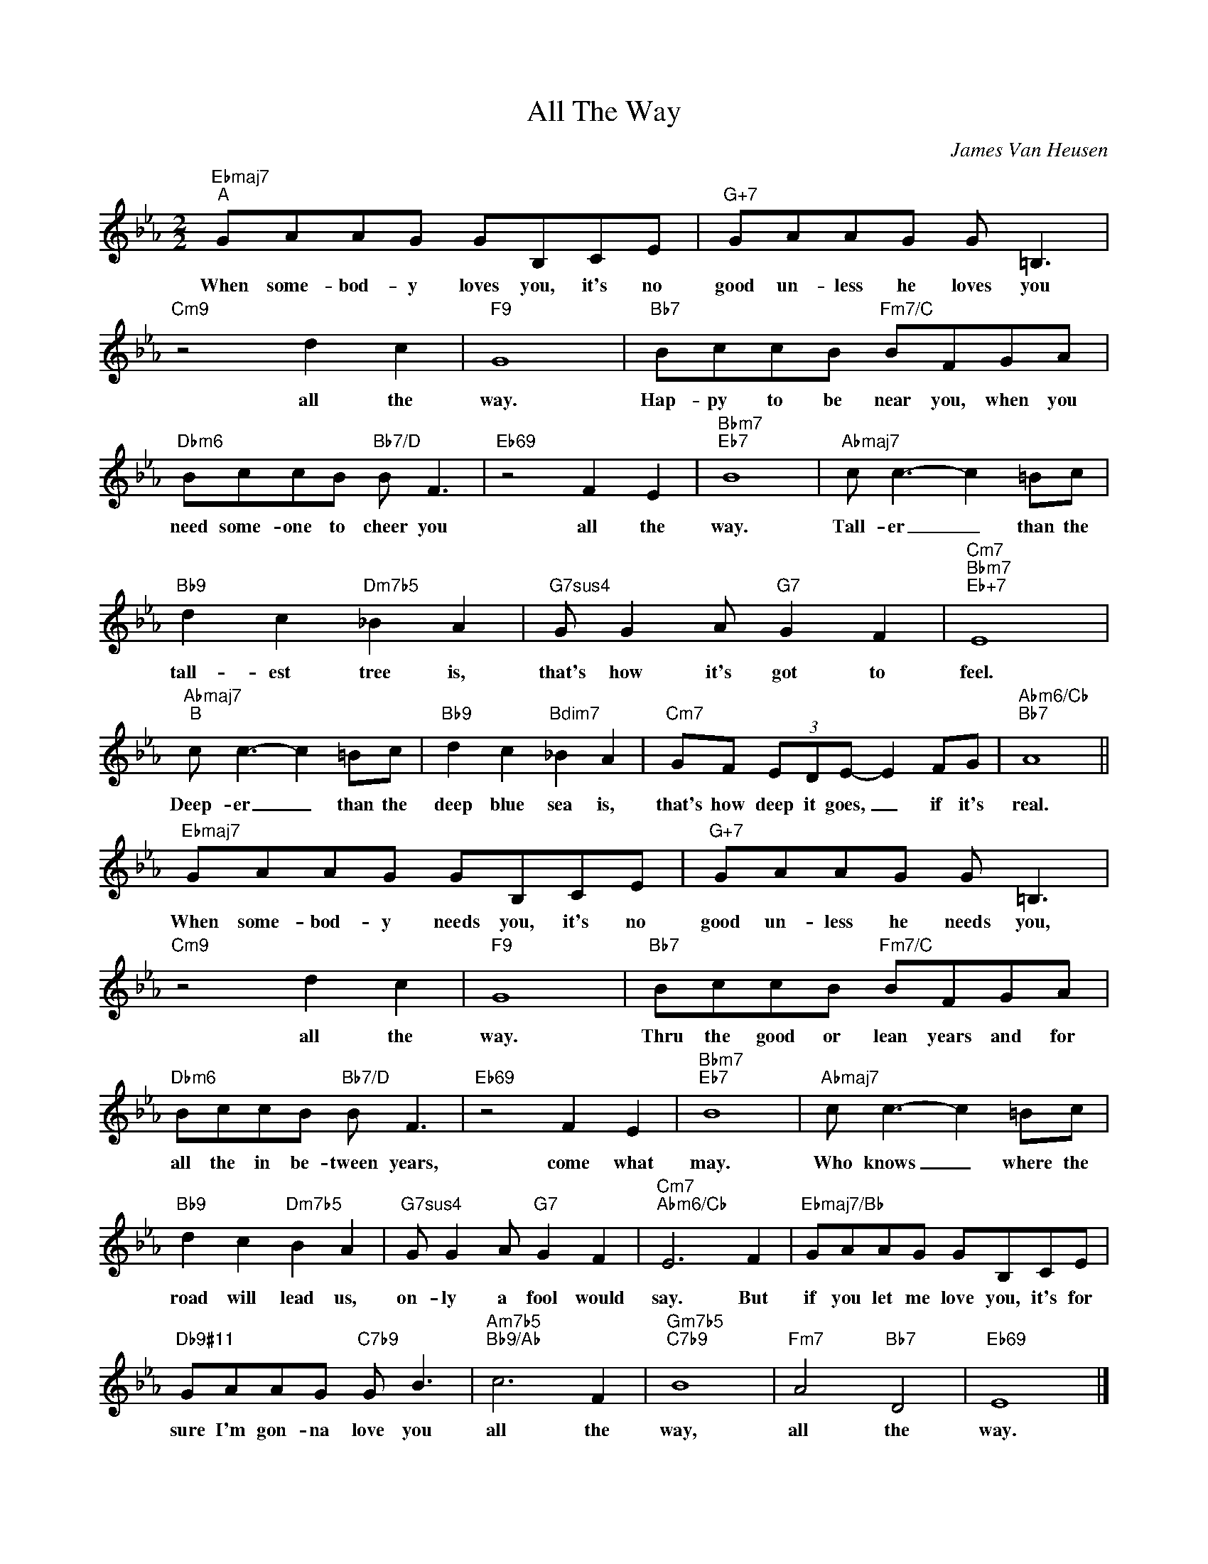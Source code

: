 X:1
T:All The Way
C:James Van Heusen
Z:All Rights Reserved
L:1/8
M:2/2
K:Eb
V:1 treble 
V:1
"Ebmaj7""^A" GAAG GB,CE |"G+7" GAAG G =B,3 |"Cm9" z4 d2 c2 |"F9" G8 |"Bb7" BccB"Fm7/C" BFGA | %5
w: When some- bod- y loves you, it's no|good un- less he loves you|all the|way.|Hap- py to be near you, when you|
"Dbm6" BccB"Bb7/D" B F3 |"Eb69" z4 F2 E2 |"Bbm7""Eb7" B8 |"Abmaj7" c c3- c2 =Bc | %9
w: need some- one to cheer you|all the|way.|Tall- er _ than the|
"Bb9" d2 c2"Dm7b5" _B2 A2 |"G7sus4" G G2 A"G7" G2 F2 |"Cm7""Bbm7""Eb+7" E8 | %12
w: tall- est tree is,|that's how it's got to|feel.|
"Abmaj7""^B" c c3- c2 =Bc |"Bb9" d2 c2"Bdim7" _B2 A2 |"Cm7" GF (3EDE- E2 FG |"Abm6/Cb""Bb7" A8 || %16
w: Deep- er _ than the|deep blue sea is,|that's how deep it goes, _ if it's|real.|
"Ebmaj7" GAAG GB,CE |"G+7" GAAG G =B,3 |"Cm9" z4 d2 c2 |"F9" G8 |"Bb7" BccB"Fm7/C" BFGA | %21
w: When some- bod- y needs you, it's no|good un- less he needs you,|all the|way.|Thru the good or lean years and for|
"Dbm6" BccB"Bb7/D" B F3 |"Eb69" z4 F2 E2 |"Bbm7""Eb7" B8 |"Abmaj7" c c3- c2 =Bc | %25
w: all the in be- tween years,|come what|may.|Who knows _ where the|
"Bb9" d2 c2"Dm7b5" B2 A2 |"G7sus4" G G2 A"G7" G2 F2 |"Cm7""Abm6/Cb" E6 F2 |"Ebmaj7/Bb" GAAG GB,CE | %29
w: road will lead us,|on- ly a fool would|say. But|if you let me love you, it's for|
"Db9#11" GAAG"C7b9" G B3 |"Am7b5""Bb9/Ab" c6 F2 |"Gm7b5""C7b9" B8 |"Fm7" A4"Bb7" D4 |"Eb69" E8 |] %34
w: sure I'm gon- na love you|all the|way,|all the|way.|

